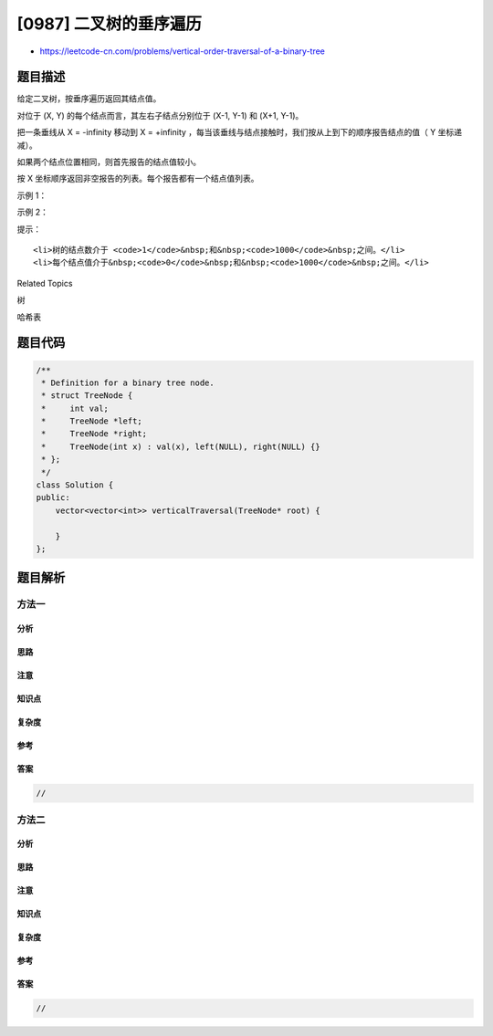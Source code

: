 [0987] 二叉树的垂序遍历
=======================

-  https://leetcode-cn.com/problems/vertical-order-traversal-of-a-binary-tree

题目描述
--------

.. raw:: html

   <p>

给定二叉树，按垂序遍历返回其结点值。

.. raw:: html

   </p>

.. raw:: html

   <p>

对位于 (X, Y) 的每个结点而言，其左右子结点分别位于 (X-1, Y-1) 和 (X+1,
Y-1)。

.. raw:: html

   </p>

.. raw:: html

   <p>

把一条垂线从 X = -infinity 移动到 X =
+infinity ，每当该垂线与结点接触时，我们按从上到下的顺序报告结点的值（
Y 坐标递减）。

.. raw:: html

   </p>

.. raw:: html

   <p>

如果两个结点位置相同，则首先报告的结点值较小。

.. raw:: html

   </p>

.. raw:: html

   <p>

按 X 坐标顺序返回非空报告的列表。每个报告都有一个结点值列表。

.. raw:: html

   </p>

.. raw:: html

   <p>

 

.. raw:: html

   </p>

.. raw:: html

   <p>

示例 1：

.. raw:: html

   </p>

.. raw:: html

   <p>

.. raw:: html

   </p>

.. raw:: html

   <pre><strong>输入：</strong>[3,9,20,null,null,15,7]
   <strong>输出：</strong>[[9],[3,15],[20],[7]]
   <strong>解释： </strong>
   在不丧失其普遍性的情况下，我们可以假设根结点位于 (0, 0)：
   然后，值为 9 的结点出现在 (-1, -1)；
   值为 3 和 15 的两个结点分别出现在 (0, 0) 和 (0, -2)；
   值为 20 的结点出现在 (1, -1)；
   值为 7 的结点出现在 (2, -2)。
   </pre>

.. raw:: html

   <p>

示例 2：

.. raw:: html

   </p>

.. raw:: html

   <p>

.. raw:: html

   </p>

.. raw:: html

   <pre><strong>输入：</strong>[1,2,3,4,5,6,7]
   <strong>输出：</strong>[[4],[2],[1,5,6],[3],[7]]
   <strong>解释：</strong>
   根据给定的方案，值为 5 和 6 的两个结点出现在同一位置。
   然而，在报告 &quot;[1,5,6]&quot; 中，结点值 5 排在前面，因为 5 小于 6。
   </pre>

.. raw:: html

   <p>

 

.. raw:: html

   </p>

.. raw:: html

   <p>

提示：

.. raw:: html

   </p>

.. raw:: html

   <ol>

::

    <li>树的结点数介于 <code>1</code>&nbsp;和&nbsp;<code>1000</code>&nbsp;之间。</li>
    <li>每个结点值介于&nbsp;<code>0</code>&nbsp;和&nbsp;<code>1000</code>&nbsp;之间。</li>

.. raw:: html

   </ol>

.. raw:: html

   <div>

.. raw:: html

   <div>

Related Topics

.. raw:: html

   </div>

.. raw:: html

   <div>

.. raw:: html

   <li>

树

.. raw:: html

   </li>

.. raw:: html

   <li>

哈希表

.. raw:: html

   </li>

.. raw:: html

   </div>

.. raw:: html

   </div>

题目代码
--------

.. code:: cpp

    /**
     * Definition for a binary tree node.
     * struct TreeNode {
     *     int val;
     *     TreeNode *left;
     *     TreeNode *right;
     *     TreeNode(int x) : val(x), left(NULL), right(NULL) {}
     * };
     */
    class Solution {
    public:
        vector<vector<int>> verticalTraversal(TreeNode* root) {

        }
    };

题目解析
--------

方法一
~~~~~~

分析
^^^^

思路
^^^^

注意
^^^^

知识点
^^^^^^

复杂度
^^^^^^

参考
^^^^

答案
^^^^

.. code:: cpp

    //

方法二
~~~~~~

分析
^^^^

思路
^^^^

注意
^^^^

知识点
^^^^^^

复杂度
^^^^^^

参考
^^^^

答案
^^^^

.. code:: cpp

    //
